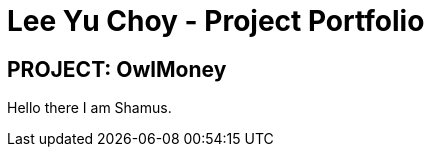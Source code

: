 = Lee Yu Choy - Project Portfolio
:site-section: AboutUs
:imagesDir: ../images
:stylesDir: ../stylesheets
:repoURL: https://github.com/AY1920S1-CS2113T-W17-3/main
:prURL: {repoURL}/pull
:forumURL: https://github.com/AY1920S1-CS2113T-W17-3/forum/issues
:budgeterURL: https://github.com/AY1920S1-CS2113T-W17-3/main
:experimental:
ifdef::env-github[]
:tip-caption: :bulb:
:note-caption: :information_source:
:warning-caption: :warning:
endif::[]


== PROJECT: OwlMoney

Hello there I am Shamus.
